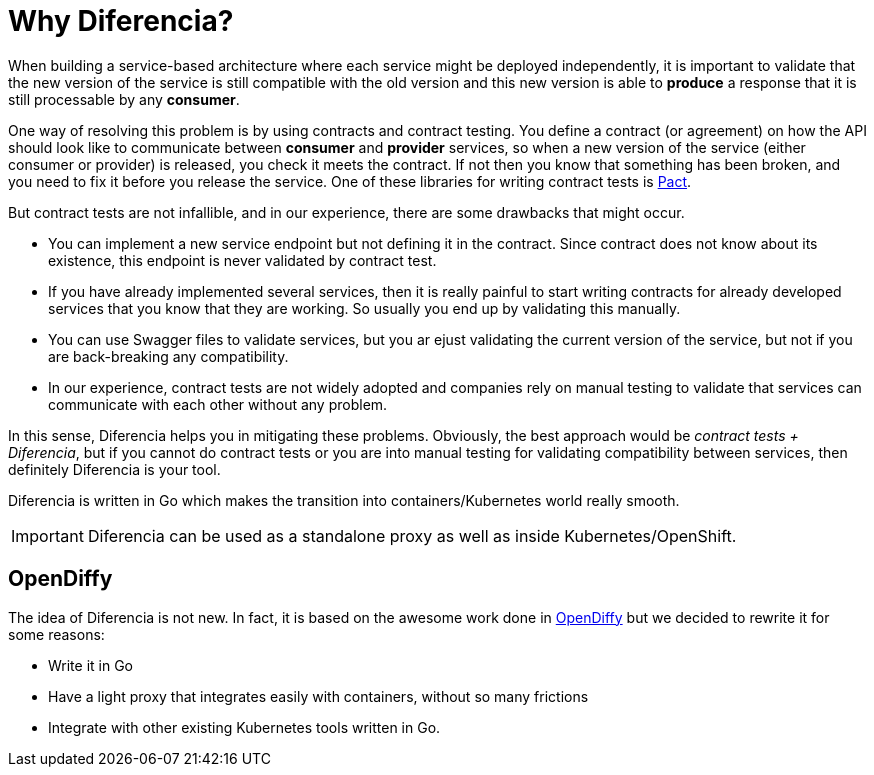 = Why Diferencia?

When building a service-based architecture where each service might be deployed independently, it is important to validate that the new version of the service is still compatible with the old version and this new version is able to *produce* a response that it is still processable by any *consumer*.

One way of resolving this problem is by using contracts and contract testing.
You define a contract (or agreement) on how the API should look like to communicate between *consumer* and *provider* services, so when a new version of the service (either consumer or provider) is released, you check it meets the contract.
If not then you know that something has been broken, and you need to fix it before you release the service.
One of these libraries for writing contract tests is https://docs.pact.io/[Pact].

But contract tests are not infallible, and in our experience, there are some drawbacks that might occur.

* You can implement a new service endpoint but not defining it in the contract. Since contract does not know about its existence, this endpoint is never validated by contract test.
* If you have already implemented several services, then it is really painful to start writing contracts for already developed services that you know that they are working. So usually you end up by validating this manually.
* You can use Swagger files to validate services, but you ar ejust validating the current version of the service, but not if you are back-breaking any compatibility.
* In our experience, contract tests are not widely adopted and companies rely on manual testing to validate that services can communicate with each other without any problem.

In this sense, Diferencia helps you in mitigating these problems.
Obviously, the best approach would be _contract tests + Diferencia_, but if you cannot do contract tests or you are into manual testing for validating compatibility between services, then definitely Diferencia is your tool.

Diferencia is written in Go which makes the transition into containers/Kubernetes world really smooth.

IMPORTANT: Diferencia can be used as a standalone proxy as well as inside Kubernetes/OpenShift.

[#opendiffy]
== OpenDiffy

The idea of Diferencia is not new.
In fact, it is based on the awesome work done in https://github.com/opendiffy/diffy[OpenDiffy] but we decided to rewrite it for some reasons:

* Write it in Go
* Have a light proxy that integrates easily with containers, without so many frictions
* Integrate with other existing Kubernetes tools written in Go.

